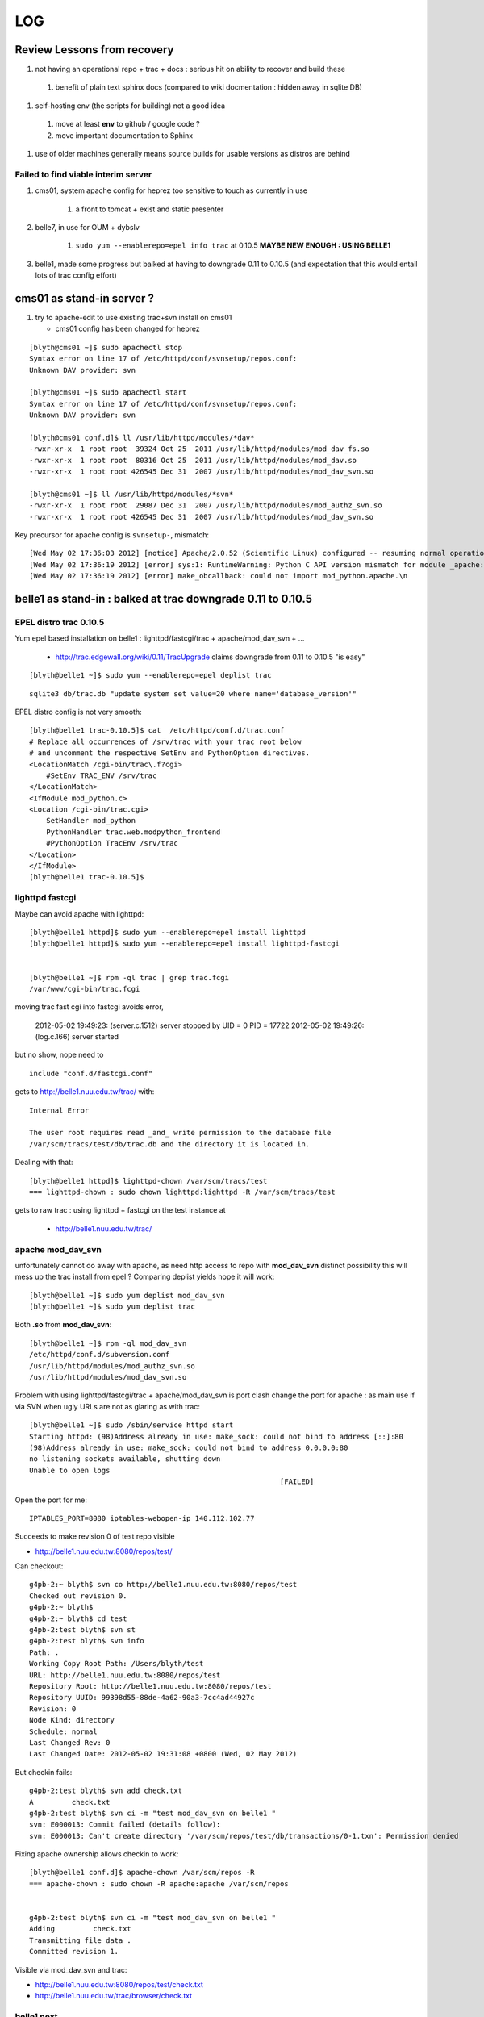 ====
LOG
====


Review Lessons from recovery
=============================

#. not having an operational repo + trac + docs : serious hit on ability to recover and build these

  #. benefit of plain text sphinx docs (compared to wiki docmentation : hidden away in sqlite DB) 

#. self-hosting env (the scripts for building) not a good idea 

  #. move at least **env** to github / google code ? 
  #. move important documentation to Sphinx

#. use of older machines generally means source builds for usable versions as distros are behind


Failed to find viable interim server
-------------------------------------

#. cms01, system apache config for heprez too sensitive to touch as currently in use

     #. a front to tomcat + exist and static presenter 

#. belle7, in use for OUM + dybslv   

     #. ``sudo yum --enablerepo=epel info trac`` at 0.10.5 **MAYBE NEW ENOUGH : USING BELLE1**

#. belle1, made some progress but balked at having to downgrade 0.11 to 0.10.5 (and expectation that this would entail lots of trac config effort) 


cms01 as stand-in server ?
===========================

#. try to apache-edit to use existing trac+svn install on cms01

   * cms01 config has been changed for heprez

::

	[blyth@cms01 ~]$ sudo apachectl stop
	Syntax error on line 17 of /etc/httpd/conf/svnsetup/repos.conf:
	Unknown DAV provider: svn

	[blyth@cms01 ~]$ sudo apachectl start
	Syntax error on line 17 of /etc/httpd/conf/svnsetup/repos.conf:
	Unknown DAV provider: svn

	[blyth@cms01 conf.d]$ ll /usr/lib/httpd/modules/*dav*
	-rwxr-xr-x  1 root root  39324 Oct 25  2011 /usr/lib/httpd/modules/mod_dav_fs.so
	-rwxr-xr-x  1 root root  80316 Oct 25  2011 /usr/lib/httpd/modules/mod_dav.so
	-rwxr-xr-x  1 root root 426545 Dec 31  2007 /usr/lib/httpd/modules/mod_dav_svn.so

	[blyth@cms01 ~]$ ll /usr/lib/httpd/modules/*svn*
	-rwxr-xr-x  1 root root  29087 Dec 31  2007 /usr/lib/httpd/modules/mod_authz_svn.so
	-rwxr-xr-x  1 root root 426545 Dec 31  2007 /usr/lib/httpd/modules/mod_dav_svn.so



Key precursor for apache config is ``svnsetup-``, mismatch::
 
        [Wed May 02 17:36:03 2012] [notice] Apache/2.0.52 (Scientific Linux) configured -- resuming normal operations
        [Wed May 02 17:36:19 2012] [error] sys:1: RuntimeWarning: Python C API version mismatch for module _apache: This Python has API version 1013, module _apache has version 1012.
        [Wed May 02 17:36:19 2012] [error] make_obcallback: could not import mod_python.apache.\n



belle1 as stand-in : balked at trac downgrade 0.11 to 0.10.5
==============================================================


EPEL distro trac 0.10.5
------------------------

Yum epel based installation on belle1 : lighttpd/fastcgi/trac + apache/mod_dav_svn + ...

 * http://trac.edgewall.org/wiki/0.11/TracUpgrade  claims downgrade from 0.11 to 0.10.5 "is easy"



::

          [blyth@belle1 ~]$ sudo yum --enablerepo=epel deplist trac

::

          sqlite3 db/trac.db "update system set value=20 where name='database_version'"



EPEL distro config is not very smooth::

        [blyth@belle1 trac-0.10.5]$ cat  /etc/httpd/conf.d/trac.conf
        # Replace all occurrences of /srv/trac with your trac root below
        # and uncomment the respective SetEnv and PythonOption directives.
        <LocationMatch /cgi-bin/trac\.f?cgi>
            #SetEnv TRAC_ENV /srv/trac
        </LocationMatch>
        <IfModule mod_python.c>
        <Location /cgi-bin/trac.cgi>
            SetHandler mod_python
            PythonHandler trac.web.modpython_frontend
            #PythonOption TracEnv /srv/trac
        </Location>
        </IfModule>
        [blyth@belle1 trac-0.10.5]$ 



lighttpd fastcgi
------------------

Maybe can avoid apache with lighttpd::

     [blyth@belle1 httpd]$ sudo yum --enablerepo=epel install lighttpd
     [blyth@belle1 httpd]$ sudo yum --enablerepo=epel install lighttpd-fastcgi


     [blyth@belle1 ~]$ rpm -ql trac | grep trac.fcgi
     /var/www/cgi-bin/trac.fcgi


moving trac fast cgi into fastcgi avoids error, 

        2012-05-02 19:49:23: (server.c.1512) server stopped by UID = 0 PID = 17722 
        2012-05-02 19:49:26: (log.c.166) server started 

but no show, nope need to

::

        include "conf.d/fastcgi.conf"


gets to http://belle1.nuu.edu.tw/trac/ with::

        Internal Error

        The user root requires read _and_ write permission to the database file 
        /var/scm/tracs/test/db/trac.db and the directory it is located in.


Dealing with that::

        [blyth@belle1 httpd]$ lighttpd-chown /var/scm/tracs/test
        === lighttpd-chown : sudo chown lighttpd:lighttpd -R /var/scm/tracs/test

gets to raw trac : using lighttpd + fastcgi on the test instance at 
 
 * http://belle1.nuu.edu.tw/trac/ 



apache mod_dav_svn
-------------------

unfortunately cannot do away with apache, as need http access to repo with **mod_dav_svn**
distinct possibility this will mess up the trac install from epel ? Comparing deplist 
yields hope it will work::

        [blyth@belle1 ~]$ sudo yum deplist mod_dav_svn
        [blyth@belle1 ~]$ sudo yum deplist trac 

Both **.so** from **mod_dav_svn**:: 

        [blyth@belle1 ~]$ rpm -ql mod_dav_svn
        /etc/httpd/conf.d/subversion.conf
        /usr/lib/httpd/modules/mod_authz_svn.so
        /usr/lib/httpd/modules/mod_dav_svn.so


Problem with using lighttpd/fastcgi/trac + apache/mod_dav_svn is port clash  
change the port for apache : as main use if via SVN when ugly URLs are not as glaring as with trac::

        [blyth@belle1 ~]$ sudo /sbin/service httpd start
        Starting httpd: (98)Address already in use: make_sock: could not bind to address [::]:80
        (98)Address already in use: make_sock: could not bind to address 0.0.0.0:80
        no listening sockets available, shutting down
        Unable to open logs
                                                                   [FAILED]

Open the port for me::

   IPTABLES_PORT=8080 iptables-webopen-ip 140.112.102.77

Succeeds to make revision 0 of test repo visible

* http://belle1.nuu.edu.tw:8080/repos/test/

Can checkout::

	g4pb-2:~ blyth$ svn co http://belle1.nuu.edu.tw:8080/repos/test
	Checked out revision 0.
	g4pb-2:~ blyth$ 
	g4pb-2:~ blyth$ cd test
	g4pb-2:test blyth$ svn st 
	g4pb-2:test blyth$ svn info
	Path: .
	Working Copy Root Path: /Users/blyth/test
	URL: http://belle1.nuu.edu.tw:8080/repos/test
	Repository Root: http://belle1.nuu.edu.tw:8080/repos/test
	Repository UUID: 99398d55-88de-4a62-90a3-7cc4ad44927c
	Revision: 0
	Node Kind: directory
	Schedule: normal
	Last Changed Rev: 0
	Last Changed Date: 2012-05-02 19:31:08 +0800 (Wed, 02 May 2012)


But checkin fails::

	g4pb-2:test blyth$ svn add check.txt 
	A         check.txt
	g4pb-2:test blyth$ svn ci -m "test mod_dav_svn on belle1 "
	svn: E000013: Commit failed (details follow):
	svn: E000013: Can't create directory '/var/scm/repos/test/db/transactions/0-1.txn': Permission denied

Fixing apache ownership allows checkin to work::

	[blyth@belle1 conf.d]$ apache-chown /var/scm/repos -R
	=== apache-chown : sudo chown -R apache:apache /var/scm/repos


	g4pb-2:test blyth$ svn ci -m "test mod_dav_svn on belle1 "
	Adding         check.txt
	Transmitting file data .
	Committed revision 1.


Visible via mod_dav_svn and trac:

* http://belle1.nuu.edu.tw:8080/repos/test/check.txt
* http://belle1.nuu.edu.tw/trac/browser/check.txt


belle1 next
-------------

* multi "tracs" and "repos"
* authentication + authorization
* trac plugins : which extensions are really needed ? 0.10.4 probably means some difficulties
 
 * http://trac.edgewall.org/wiki/TracFastCgi#SimpleLighttpdConfiguration

change to TRAC_ENV_PARENT_DIR in /etc/lighttpd/conf.d/fastcgi.conf succeeds to list projects and serve them in extensible manner

 * http://belle1.nuu.edu.tw/tracs/  "Available Projects"
 * http://belle1.nuu.edu.tw/tracs/test/timeline


~/env/trac/tracdep.bash I have played with trac fastcgi previously it seems : with trac 0.11 

generalize svnsetup- to the lighttpd/fastcgi/trac + apache/mod_dav_svn 
and get working with epel yum trac 10.4 + corresponding AccountManager plugin

::

        svnsetup-repos- anon-or-real repos YES

trac version issues
---------------------

   http://trac-hacks.org/wiki/AccountManagerPlugin
       (before Trac 0.11 this has been a separate trac:WebAdmin plugin)


need users and authz files to proceed, so transfer the backups::

        [blyth@cms01 scm]$ rsync -e ssh -razvt /data/var/scm/backup/cms02 belle1.nuu.edu.tw:/var/scm/backup/


furnish these from backup with::

       svnsetup-; svnsetup-from-backup-bootstrap

now get permission denied for http://belle1.nuu.edu.tw:8080/repos/test/



cms02 source build
===================

replacement cms02 evaluation
-------------------------------

#. replacement cms02 network accessible + setup sudoer user account 

#. setup ssh keys, affording single keystoke login::

	g4pb-2:~ blyth$ ssh--putkey cms02.phys.ntu.edu.tw

#. check what we have, hmm older than cms01 ... means a source build of trac for a reasonable version::

	[blyth@hfag blyth]$ cat /etc/redhat-release 
	Scientific Linux SL release 3.0.9 (SL)

	[blyth@cms02 ~]$ cat /etc/redhat-release 
	Scientific Linux SL release 4.5 (Beryllium)

	[blyth@cms01 ~]$ cat /etc/redhat-release 
	Scientific Linux CERN SLC release 4.8 (Beryllium)

	[blyth@belle7 repos]$ cat /etc/redhat-release 
	Scientific Linux SL release 5.1 (Boron)


#. check distro versions

  * trac version from EPEL for SL4 is 0.9.3 ``sudo yum --enablerepo=epel info trac`` : too old for compatibility 



basic yum installs 
-------------------

The former **hep6** has nowt:: 

    sudo yum install gcc
    sudo yum install gcc-c++
    sudo yum install curl
    sudo yum install zlib-devel


tracpreq-again-source one-by-one
----------------------------------

doing the **tracpreq-again-source** one-by-one::


        t tracpreq-again-source
        tracpreq-again-source is a function
        tracpreq-again-source () 
        { 
            local msg="=== $FUNCNAME :";
            [ "$(tracpreq-mode)" != "source" ] && echo $msg ABORT this is for tracpreq-mode:source only && return 1;
            local ans;
            read -p "$msg ENTER YES TO PROCEED" ans;
            [ "$ans" != "YES" ] && echo $msg skipping && return 1;
            log-;
            log-init $FUNCNAME;
            python-;
            pythonbuild-;
            pythonbuild-again | log-- $FUNCNAME pythonbuild-again;
            configobj-;
            configobj-get | log-- $FUNCNAME configobj-get;
            swig-;
            swigbuild-;
            swigbuild-again | log-- $FUNCNAME swigbuild-again;
            apache-;
            apache-again | log-- $FUNCNAME apache-again;
            svn-;
            svnbuild-;
            svnbuild-again | log-- $FUNCNAME svnbuild-again;
            sqlite-;
            sqlite-again | log-- $FUNCNAME sqlite-again
        }



Mis-ordering in the build
---------------------------

Hmm ordering seems wrong, 
     
#. configobj-get requires svn 
#. swigbuild-get requires svn


subversion : configure failures
----------------------------------

configuring svn::

        checking zlib.h presence... no
        checking for zlib.h... no
        configure: error: subversion requires zlib
        make: *** No targets specified and no makefile found.  Stop.
        make: *** No rule to make target `install'.  Stop.
        Can't open Makefile: No such file or directory.
        Can't open Makefile: No such file or directory.
        diff: Makefile.orig: No such file or directory
        diff: Makefile: No such file or directory
        make: *** No rule to make target `swig-py'.  Stop.
        make: *** No rule to make target `install-swig-py'.  Stop.
        Traceback (most recent call last):
          File "<string>", line 1, in <module>
        ImportError: No module named svn
        Traceback (most recent call last):
          File "<stdin>", line 1, in <module>
        ImportError: No module named svn

Need the ``zlib-devel``::

        [blyth@cms02 subversion-1.4.6]$ rpm -ql zlib
        /usr/lib64/libz.so.1
        /usr/lib64/libz.so.1.2.1.2
        /usr/share/doc/zlib-1.2.1.2
        /usr/share/doc/zlib-1.2.1.2/README
        /usr/lib/libz.so.1
        /usr/lib/libz.so.1.2.1.2
        /usr/share/doc/zlib-1.2.1.2
        /usr/share/doc/zlib-1.2.1.2/README
        [blyth@cms02 subversion-1.4.6]$ 

Missing a ``--shared`` in subversion config::

        cd subversion/libsvn_ra_dav && /bin/sh /data/env/system/svn/build/subversion-1.4.6/libtool --tag=CC --silent --mode=link gcc  -g -O2  -g -O2 -pthread   -L/data/env/system/svn/build/subversion-1.4.6/apr-util/xml/expat/lib  -rpath /data/env/system/svn/subversion-1.4.6/lib -o libsvn_ra_dav-1.la  commit.lo fetch.lo file_revs.lo log.lo merge.lo options.lo props.lo replay.lo session.lo util.lo ../../subversion/libsvn_delta/libsvn_delta-1.la ../../subversion/libsvn_subr/libsvn_subr-1.la /data/env/system/svn/build/subversion-1.4.6/apr-util/libaprutil-0.la /data/env/system/svn/build/subversion-1.4.6/apr-util/xml/expat/lib/libexpat.la /data/env/system/svn/build/subversion-1.4.6/apr/libapr-0.la -lrt -lm -lcrypt -lnsl  -lpthread -ldl /data/env/system/svn/build/subversion-1.4.6/neon/src/libneon.la -lz
        /usr/bin/ld: /data/env/system/svn/build/subversion-1.4.6/neon/src/.libs/libneon.a(ne_request.o): relocation R_X86_64_32 against `a local symbol' can not be used when making a shared object; recompile with -fPIC
        /data/env/system/svn/build/subversion-1.4.6/neon/src/.libs/libneon.a: could not read symbols: Bad value
        collect2: ld returned 1 exit status
        make: *** [subversion/libsvn_ra_dav/libsvn_ra_dav-1.la] Error 1



 * http://svn.apache.org/repos/asf/subversion/site/publish/faq.html#relocation-against-local-symbol



subversion : Link fails
------------------------

Ye olde ``gssapi_krb5`` kludge strikes again::

        -0.la /data/env/system/svn/build/subversion-1.4.6/apr-util/xml/expat/lib/libexpat.la /data/env/system/svn/build/subversion-1.4.6/apr/libapr-0.la -lrt -lm -lcrypt -lnsl  -lpthread -ldl -L/usr/lib -lgssapi_krb5 -L/usr/lib -lgssapi_krb5 -lz
        /usr/bin/ld: cannot find -lgssapi_krb5
        collect2: ld returned 1 exit status



Backup Transfer
----------------

Transfer the cms01 backups to the new cms02::

   [blyth@cms01 ~]$ rsync -av /data/var/scm/backup/cms02 cms02.phys.ntu.edu.tw:/var/scm/backup/
   blyth@cms02.phys.ntu.edu.tw's password: 



pysqlite : later handled by fixing python build
-------------------------------------------------

pysqlite failing... is it really needed?::

	building 'pysqlite2._sqlite' extension
	creating build/temp.linux-x86_64-2.5
	creating build/temp.linux-x86_64-2.5/src
	gcc -pthread -fno-strict-aliasing -DNDEBUG -g -fwrapv -O3 -Wall -Wstrict-prototypes -fPIC -DMODULE_NAME="pysqlite2.dbapi2" -DSQLITE_OMIT_LOAD_EXTENSION=1 -I/data/env/system/python/Python-2.5.6/include/python2.5 -c src/module.c -o build/temp.linux-x86_64-2.5/src/module.o
	In file included from src/module.c:24:
	src/connection.h:33:21: sqlite3.h: No such file or directory
	In file included from src/module.c:24:
	src/connection.h:38: error: syntax error before "sqlite3"
	src/connection.h:38: warning: no semicolon at end of struct or union


from http://trac.edgewall.org/wiki/0.11/TracInstall maybe not::

	If you're using Python 2.3 or 2.4 and need pysqlite,


tracbuild-auto 
-----------------

Launch tracbuild-auto, abort as find no easy_install or setuptools::

	Checked out revision 4117.
	Traceback (most recent call last):
	  File "setup.py", line 9, in <module>
	    from setuptools import setup
	ImportError: No module named setuptools
	=== package-look-version : version in the setup trunk/setup.py


Try ``setuptools-get`` but meet zlib issue, the zlib-devel was not available when building python::


	[blyth@cms02 bitextra]$ setuptools-get
	python ez_setup.py ... from /tmp/env/setuptools
	Downloading http://pypi.python.org/packages/2.5/s/setuptools/setuptools-0.6c11-py2.5.egg
	Traceback (most recent call last):
	  File "ez_setup.py", line 278, in <module>
	    main(sys.argv[1:])
	  File "ez_setup.py", line 212, in main
	    from setuptools.command.easy_install import main
	zipimport.ZipImportError: can't decompress data; zlib not available
	[blyth@cms02 bitextra]$ 


pythonbuild
-------------

back to pythonbuild-configure then make, but think this was not needed... should have just done make : the zlib handling is done in setup.py after interpreter created not at config level ?
many curses errors from python make::

	running build_ext
	INFO: Can't locate Tcl/Tk libs and/or headers
	building '_curses' extension
	gcc -pthread -fPIC -fno-strict-aliasing -DNDEBUG -g -fwrapv -O3 -Wall -Wstrict-prototypes -I. -I/data/env/system/python/build/Python-2.5.6/./Include -I/data/env/system/python/Python-2.5.6/include -I. -IInclude -I./Include -I/usr/local/include -I/data/env/system/python/build/Python-2.5.6/Include -I/data/env/system/python/build/Python-2.5.6 -c /data/env/system/python/build/Python-2.5.6/Modules/_cursesmodule.c -o build/temp.linux-x86_64-2.5/data/env/system/python/build/Python-2.5.6/Modules/_cursesmodule.o
	In file included from /data/env/system/python/build/Python-2.5.6/Modules/_cursesmodule.c:113:
	/data/env/system/python/build/Python-2.5.6/./Include/py_curses.h:45:20: curses.h: No such file or directory
	In file included from /data/env/system/python/build/Python-2.5.6/Modules/_cursesmodule.c:113:
	/data/env/system/python/build/Python-2.5.6/./Include/py_curses.h:73: error: syntax error before "WINDOW"
	/data/env/system/python/build/Python-2.5.6/./Include/py_curses.h:73: warning: no semicolon at end of struct or union


eliminated after:: 

	sudo yum install ncurses
	sudo yum install ncurses-devel


still one complaint from make::

	running build_ext
	INFO: Can't locate Tcl/Tk libs and/or headers
	running build_scripts

aftre python ``make install`` ``setuptools-get`` succeeds


back to ``tracbuild-auto`` run into lack of tracdev (duh the server is dead ... need to skip bitextra)::

	=== package-get : brn:trunk bnm:trunk pkt:svn tba:trunk url:http://dayabay.phys.ntu.edu.tw/repos/tracdev/annobit/trunk
	=== package-get : svn checkout http://dayabay.phys.ntu.edu.tw/repos/tracdev/annobit/trunk rev 123 into /data/env/local/env/trac/package/bitextra with basename trunk
	svn: PROPFIND request failed on '/repos/tracdev/annobit/trunk'
	svn: PROPFIND of '/repos/tracdev/annobit/trunk': could not connect to server (http://dayabay.phys.ntu.edu.tw)
	=== package-get : ABORT failed to checkout ...

skip packages requireing tracdev via temporary hiding::

	[blyth@cms02 package]$ mv bitextra.bash.tmp-hide tmp-hide/bitextra.bash
	[blyth@cms02 package]$ mv trac2latex.bash tmp-hide/
	[blyth@cms02 package]$ mv trac2mediawiki.bash tmp-hide/
	[blyth@cms02 package]$ l tmp-hide/
	total 24
	-rw-r--r--  1 blyth blyth 2681 Jan 10 09:30 bitextra.bash
	-rw-r--r--  1 blyth blyth 3624 Jan 10 09:30 trac2latex.bash
	-rw-r--r--  1 blyth blyth 3090 Jan 10 09:30 trac2mediawiki.bash


issue with docutils, move it out of way also, install it ordinarily env/python/docutils.bash rather than as a trac package



cms02 : tarball recovery 
===========================

Try ``scm-backup-; scm-recover-all cms02``::


	=== scm-backup-synctrac : resyncing the instance with the repository ... as repository_dir has changed ... avoiding the yellow banner
	=== trac-admin- : trac-admin : /data/env/system/python/Python-2.5.6/bin/trac-admin
	=== trac-admin- : python : /data/env/system/python/Python-2.5.6/bin/python
	=== trac-admin- 
	 LLP 
	 /data/env/system/sqlite/sqlite-3.3.16/lib
	/data/env/system/svn/subversion-1.4.0/lib/svn-python/libsvn
	/data/env/system/svn/subversion-1.4.0/lib/svn-python/svn

	python: error while loading shared libraries: libpython2.5.so.1.0: cannot open shared object file: No such file or directory
	=== trac-admin- : ABORT non-supported sqlite/pysqlite version ... see http://dayabay.phys.ntu.edu.tw/tracs/env/wiki/TracSQLiteMemoryExhaustion
	env-abort
	=== env-abort : ABORT ... sleeping forever


Reproducible::


	[blyth@cms02 ~]$ trac-
	[blyth@cms02 ~]$ TRAC_INSTANCE=data trac-admin-- resync
	Password:
	=== trac-admin- : trac-admin : /data/env/system/python/Python-2.5.6/bin/trac-admin
	=== trac-admin- : python : /data/env/system/python/Python-2.5.6/bin/python
	=== trac-admin- 
	 LLP 
	 /data/env/system/sqlite/sqlite-3.3.16/lib
	/data/env/system/svn/subversion-1.4.0/lib/svn-python/libsvn
	/data/env/system/svn/subversion-1.4.0/lib/svn-python/svn

	python: error while loading shared libraries: libpython2.5.so.1.0: cannot open shared object file: No such file or directory
	=== trac-admin- : ABORT non-supported sqlite/pysqlite version ... see http://dayabay.phys.ntu.edu.tw/tracs/env/wiki/TracSQLiteMemoryExhaustion
	env-abort
	=== env-abort : ABORT ... sleeping forever



python sqlite issue
---------------------

Seems the pythonbuild did not find the sqlite, both an order problem and fact that the python setup.py looks only in hardcoded locations for
sqlite headers.  Kludge the ``setup.py`` of the python build with added path::

  sqlite_inc_paths = [ '/usr/include',
                             '/usr/include/sqlite',
                             '/usr/include/sqlite3',
                             '/usr/local/include',
                             '/usr/local/include/sqlite',
                             '/usr/local/include/sqlite3',
                             '/data/env/system/sqlite/sqlite-3.3.16/include',
                           ]
     pythonbuild-cd
     make
     make install

This enables the version check to work::

	trac-admin-sqlite-check-
	sqlite_version_string:3.3.16 have_pysqlite:2

The ``sudo bash`` environment has the wrong **SVN_HOME**::

	[blyth@cms02 Python-2.5.6]$ sudo bash -c "export ENV_HOME=$ENV_HOME ; . $ENV_HOME/env.bash ; env- ; echo \$SVN_HOME "
	/data/env/system/svn/subversion-1.4.0
	[blyth@cms02 Python-2.5.6]$ echo $SVN_HOME
	/data/env/system/svn/subversion-1.4.6


Needed to set versions for NODE_TAG C2R to get correct paths, looked like bug with ``python-path`` but was not, just the C2R issue.


recover-all has some fails in **Resyncing repository history...** namely::

	   Command failed: /var/scm/svn/dybaux does not appear to be a Subversion repository.
	   Command failed: /var/scm/svn/dybsvn does not appear to be a Subversion repository.
	   Command failed: /var/scm/svn/toysvn does not appear to be a Subversion repository.

which correspond to traconlyies(how come?) in backup:: 

	[blyth@cms02 scm]$ l backup/cms02/repos/
	total 48
	drwxr-xr-x  6 blyth blyth 4096 May  1 13:02 aberdeen
	drwxr-xr-x  6 blyth blyth 4096 May  1 13:02 data
	drwxr-xr-x  6 blyth blyth 4096 May  1 13:02 env
	drwxr-xr-x  6 blyth blyth 4096 May  1 13:02 heprez
	drwxr-xr-x  6 blyth blyth 4096 May  1 13:02 newtest
	drwxr-xr-x  6 blyth blyth 4096 May  1 13:02 tracdev

	[blyth@cms02 scm]$ l backup/cms02/tracs/
	total 72
	drwxr-xr-x  6 blyth blyth 4096 May  1 13:03 aberdeen
	drwxr-xr-x  6 blyth blyth 4096 May  1 13:03 data
	drwxr-xr-x  6 blyth blyth 4096 May  1 13:03 env
	drwxr-xr-x  6 blyth blyth 4096 May  1 13:04 heprez
	drwxr-xr-x  6 blyth blyth 4096 May  1 13:04 newtest
	drwxr-xr-x  6 blyth blyth 4096 May  1 13:04 tracdev

	drwxr-xr-x  4 blyth blyth 4096 May  1 13:04 toysvn
	drwxr-xr-x  6 blyth blyth 4096 May  1 13:03 dybaux
	drwxr-xr-x  3 blyth blyth 4096 Oct 17  2011 dybsvn

Also some broken link in htdocs issues::

	=== apache-chown : sudo chown -R nobody:nobody heprez
	/bin/chown: cannot dereference `heprez/htdocs/docs': No such file or directory
	/bin/chown: cannot dereference `tracdev/htdocs/docs': No such file or directory


	[blyth@cms02 scm]$ l tracs/*/htdocs/docs
	lrwxrwxrwx  1 root root 48 May  4 20:12 tracs/heprez/htdocs/docs -> /data/usr/local/heprez/src/hfag/mods/webapp/docs
	lrwxrwxrwx  1 root root 48 May  4 20:13 tracs/tracdev/htdocs/docs -> /data/usr/local/heprez/src/hfag/mods/webapp/docs


cms02 : apache hookup
======================

Next, getting SVN+trac hooked up to source apache with svnsetup-apache
  

SVN and Trac access working::

    http://dayabay.phys.ntu.edu.tw/repos/env/trunk/


Service hookup with ``apache-initd`` symbolic linking to apachectl 


Post commit failure::


	g4pb-2:env blyth$ ci -m "bring belle1 N1 into the sshconf fold "
	...
	Transmitting file data .....
	Committed revision 3444.

	Warning: 'post-commit' hook failed with error output:
	/var/scm/repos/env/hooks/post-commit: line 8: /data/env/system/python/Python-2.5.1/bin/python: No such file or directory



cms02 : backups + rsync + chkconfig
=====================================


C2R env hookup
----------------

Hookup **root@cms02** ``ssh C2R`` to env to do backups, in ``.bash_profile``::

        export ENV_HOME=/home/blyth/env  ; env-(){      [ -r $ENV_HOME/env.bash ]           && . $ENV_HOME/env.bash            && env-env $* ; }
        #env-


scm-backup-all misses svnlook
-------------------------------

Wrong svn version dumped::


        [root@cms02 ~]# scm-backup-all
        === scm-backup-all : starting from pwd /root
        === scm-backup-lock : /var/scm/LOCKED/scm-backup-all-started-2012-05-07@18:25:42
        /data/env/system/python/Python-2.5.6/bin/python
        /data/env/system/sqlite/sqlite-3.3.16/lib
        /data/env/system/python/Python-2.5.6/lib
        /data/env/system/svn/subversion-1.4.0/lib/svn-python/libsvn
        /data/env/system/svn/subversion-1.4.0/lib/svn-python/svn

        === scm-backup-all : svn === skip non-folder /var/scm/svn/*
        === scm-backup-repo : name aberdeen path /var/scm/repos/aberdeen base /var/scm/backup/cms02 stamp 2012/05/07/182542 site ntu ===
        === scm-backup-repo : mkdir -p /var/scm/backup/cms02/repos/aberdeen/2012/05/07/182542 && /data/env/system/svn/build/subversion-1.4.6/tools/backup/hot-backup.py --archive-type=gz /var/scm/repos/aberdeen /var/scm/backup/cms02/repos/aberdeen/2012/05/07/182542 && cd /var/scm/backup/cms02/repos/aberdeen && rm -f last && ln -s 2012/05/07/182542 last
        Beginning hot backup of '/var/scm/repos/aberdeen'.
        Youngest revision is 1599
        Backing up repository to '/var/scm/backup/cms02/repos/aberdeen/2012/05/07/182542/aberdeen-1599'...
        Done.
        Archiving backup to '/var/scm/backup/cms02/repos/aberdeen/2012/05/07/182542/aberdeen-1599.tar.gz'...
        Archive created, removing backup '/var/scm/backup/cms02/repos/aberdeen/2012/05/07/182542/aberdeen-1599'...
        -bash: svnlook: command not found
        tar: /var/scm/backup/cms02/repos/aberdeen/2012/05/07/182542/aberdeen-.tar.gz: Cannot open: No such file or directory
        tar: Error is not recoverable: exiting now
        tar: Child returned status 2
        tar: Error exit delayed from previous errors
        === scm-tgzcheck-ztvf : tgz /var/scm/backup/cms02/repos/aberdeen/2012/05/07/182542/aberdeen-.tar.gz integrity check FAILURE 2
        === scm-backup-repo : tgz /var/scm/backup/cms02/repos/aberdeen/2012/05/07/182542/aberdeen-.tar.gz rev integrity check failure 2
        [root@cms02 aberdeen]# 
        [root@cms02 aberdeen]# 


scm-backup-rsync 
-----------------

Generate ssh config and setup keys for auto rsync::

        [root@cms02 ~]# sshconf-
        [root@cms02 ~]# local-tags                        ## corresponds to backup nodes
        C N H1
        [root@cms02 ~]# sshconf-gen                       ## generate .ssh/config with sections for the local-tags

        [root@cms02 .ssh]# mv id_rsa id_rsa.pub former/   ## move aside old keys that I do not has passphrases for
        [root@cms02 .ssh]# ssh--keygen
        [root@cms02 ~]# ssh--putkeys                      ## mammoth session of password and passphrase entry to all backup nodes

        [root@cms02 ~]# ssh--agent-start
        [root@cms02 ~]# scm-backup-rsync                  ## manual test of backup 


Bogged down by big dybsvn tarballs
^^^^^^^^^^^^^^^^^^^^^^^^^^^^^^^^^^^

Move big fat foreigners into dedicated folder::

        [blyth@cms02 scm]$ mkdir -p foreign/cms02/tracs
        [blyth@cms02 scm]$ mv backup/cms02/tracs/toysvn foreign/cms02/tracs/
        [blyth@cms02 scm]$ mv backup/cms02/tracs/dybsvn foreign/cms02/tracs/
        [blyth@cms02 scm]$ mv backup/cms02/tracs/dybaux foreign/cms02/tracs/

Also remote DNA checking
^^^^^^^^^^^^^^^^^^^^^^^^^^

Restrict remote DNA check to the source ``LOCAL_NODE`` to avoid slow irrelevant DNA checks 

Add belle1 to backup nodes
^^^^^^^^^^^^^^^^^^^^^^^^^^^

#. add to ``local-tags`` , ``sshconf-gen`` adding to ssh config and ``ssh--putkey N1`` from **C2R**


DNA check failures from a disappearing L (python version difference?)
^^^^^^^^^^^^^^^^^^^^^^^^^^^^^^^^^^^^^^^^^^^^^^^^^^^^^^^^^^^^^^^^^^^^^^

Digest matches but the size has lost an *L*::

        === scm-backup-dnachecktgzs : OK /var/scm/backup/cms02/tracs/env/2012/05/01/130104/env.tar.gz
        1c1
        < {'dig': '9e1a36c02cdb837c55404d38b33def8b', 'size': 53648743}
        ---
        > {'dig': '9e1a36c02cdb837c55404d38b33def8b', 'size': 53648743L}

Reproduce::

        [root@cms02 ~]# scm-backup-dnachecktgzs /var/scm/backup/cms02/repos/heprez
        1c1
        < {'dig': 'df6aa49ac8917b8d4144de5abb1a02cc', 'size': 4215148L}
        ---
        > {'dig': 'df6aa49ac8917b8d4144de5abb1a02cc', 'size': 4215148}
        === scm-backup-dnachecktgzs : FAIL /var/scm/backup/cms02/repos/heprez/2012/05/01/130104/heprez-764.tar.gz
        === scm-backup-dnachecktgzs : OK /var/scm/backup/cms02/repos/heprez/2012/05/07/183131/heprez-764.tar.gz
        1c1
        < {'dig': '6a1024a2b03e128bfd65aad168ff3c90', 'size': 4214891L}
        ---
        > {'dig': '6a1024a2b03e128bfd65aad168ff3c90', 'size': 4214891}
        === scm-backup-dnachecktgzs : FAIL /var/scm/backup/cms02/repos/heprez/2012/04/29/130108/heprez-764.tar.gz
        1c1
        < {'dig': '2f02f6b5e844ac07c665ebf82850e561', 'size': 4214780L}
        ---
        > {'dig': '2f02f6b5e844ac07c665ebf82850e561', 'size': 4214780}
        === scm-backup-dnachecktgzs : FAIL /var/scm/backup/cms02/repos/heprez/2012/04/30/130103/heprez-764.tar.gz
        [root@cms02 ~]# 
        [root@cms02 ~]# 
        [root@cms02 ~]# 
        [root@cms02 ~]# ll /var/scm/backup/cms02/repos/heprez/2012/05/07/183131/heprez-764.tar.gz.dna
        -rw-r--r--  1 root root 61 May  7 18:33 /var/scm/backup/cms02/repos/heprez/2012/05/07/183131/heprez-764.tar.gz.dna
        [root@cms02 ~]# cat  /var/scm/backup/cms02/repos/heprez/2012/05/07/183131/heprez-764.tar.gz.dna
        {'dig': 'f3e450f405704c1cabb3f32f4196af96', 'size': 4226393}
        [root@cms02 ~]# 


Seems harmless, will go away once have all new ``.tar.gz.dna``



chkconfig setup : allowing auto-revival on reboot
----------------------------------------------------

Add chkconfig lines to:: 

        [blyth@cms02 init.d]$ ls -l httpd
        lrwxrwxrwx  1 root root 50 May  7 15:34 httpd -> /data/env/system/apache/httpd-2.0.64/bin/apachectl

::        

        # chkconfig: 345 95 05
        # description: source apache serving Trac + SVN repositories via mod python and mod_dav_svn


cms02 chkconfig for auto-restart
^^^^^^^^^^^^^^^^^^^^^^^^^^^^^^^^^^^

June 20 2012, OOM killer httpd issue forced restart of C2, symptom: C2 is ping-able but not ssh-able. 
Restart failed to auto-restart httpd.   **Need to remember to chkconfig add**

::

        [blyth@cms02 ~]$ sudo /sbin/chkconfig --list httpd
        service httpd supports chkconfig, but is not referenced in any runlevel (run 'chkconfig --add httpd')
        [blyth@cms02 ~]$ 
        [blyth@cms02 ~]$ sudo /sbin/chkconfig --add httpd
        [blyth@cms02 ~]$ 
        [blyth@cms02 ~]$ 
        [blyth@cms02 ~]$ sudo /sbin/chkconfig --list httpd
        httpd           0:off   1:off   2:off   3:on    4:on    5:on    6:off
        [blyth@cms02 ~]$ 
        [blyth@cms02 ~]$ sudo /sbin/service httpd start
        [blyth@cms02 ~]$ 


cron hookup + notification mail 
---------------------------------

Adapt root and blyth cronlines from G::

        SHELL = /bin/bash
        59 13 * * *  ( export HOME=/root ; export NODE=cms02 ; export MAILTO=blyth@hep1.phys.ntu.edu.tw ; export ENV_HOME=/home/blyth/env ; . /home/blyth/env/env.bash ; env-  ; scm-backup- ; scm-backup-nightly ) >  /var/scm/log/scm-backup-nightly.log 2>&1


hfag chkconfig : starts undesired services
^^^^^^^^^^^^^^^^^^^^^^^^^^^^^^^^^^^^^^^^^^^^^^

Tidied up the extraneous apache links in /etc/init.d/


Recovering from Yet Another NTU Powercut,  Thu 10 May 2012 ~13:30
^^^^^^^^^^^^^^^^^^^^^^^^^^^^^^^^^^^^^^^^^^^^^^^^^^^^^^^^^^^^^^^^^^^^^

#. cms01 : cannot access cms01, no ping::

        simon:env blyth$ date
        Thu 10 May 2012 14:17:36 CST
        simon:env blyth$ ping cms01.phys.ntu.edu.tw
        PING cms01.phys.ntu.edu.tw (140.112.101.190): 56 data bytes

     #. from console, twas stuck at BIOS initialization ... powercycling regained access

     #. usual manual mount:: 
     
           [blyth@cms01 ~]$ sudo mount /data  

     #. do a manual ``exist-start`` as improper shutdown, this hangs ... but doing a exist-service-start succeeds
        and the XMLDB is operational, succeeded to to a heprez-propagate to G for backup

#. hfag : again started too much, manually stop tomcat and exist, httpd OK::

        [blyth@hfag blyth]$ sudo /sbin/service tomcat stop
        [blyth@hfag blyth]$ sudo /sbin/service exist stop


